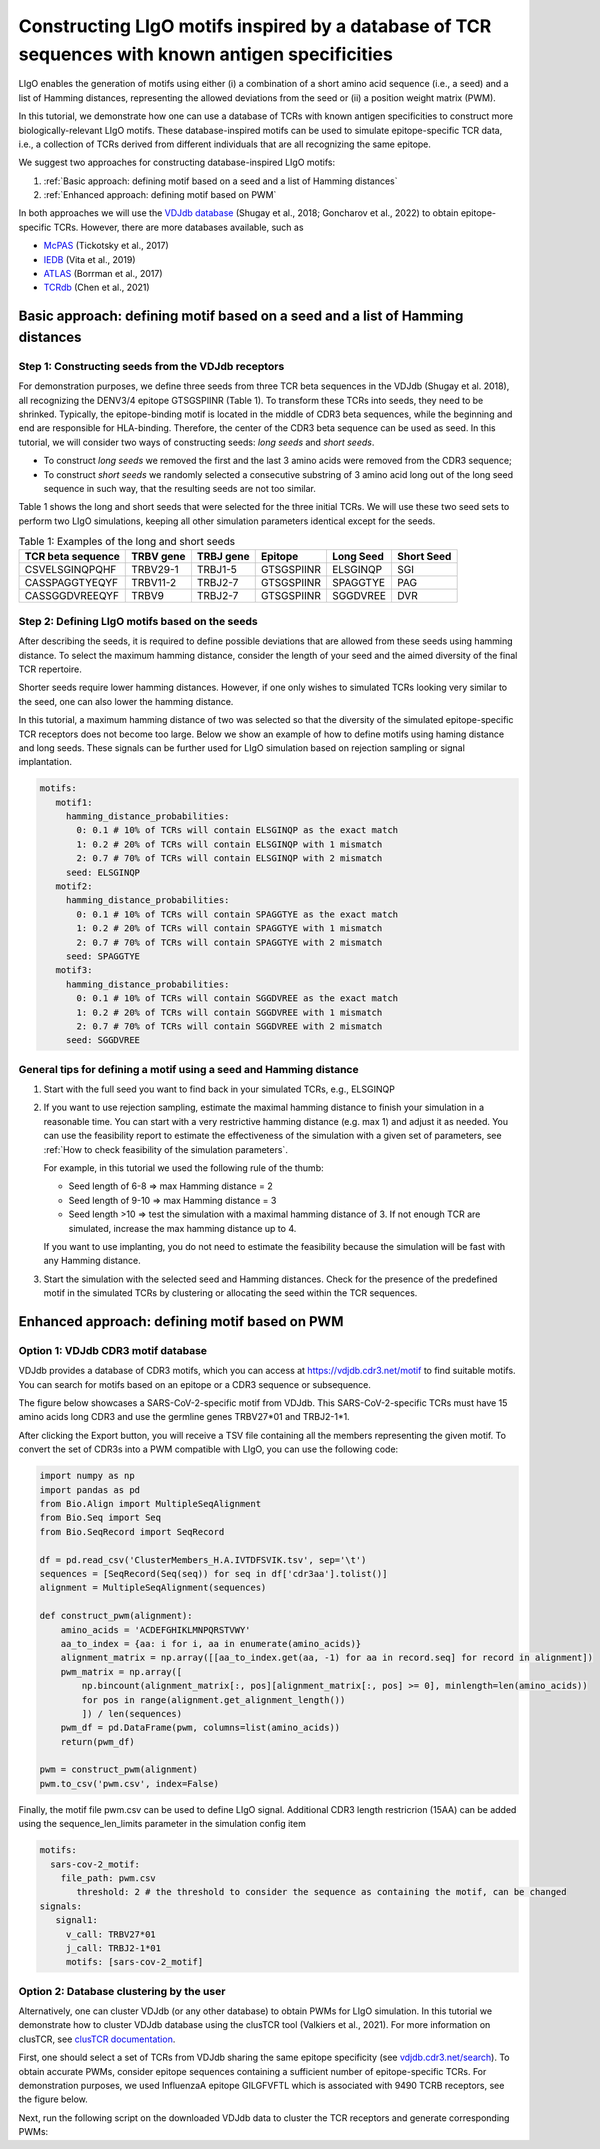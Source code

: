 Constructing LIgO motifs inspired by a database of TCR sequences with known antigen specificities
===================================================

LIgO enables the generation of motifs using either (i) a combination of a short amino acid sequence (i.e., a seed) and a list of Hamming distances, representing the allowed deviations from the seed or (ii) a position weight matrix (PWM). 

In this tutorial, we demonstrate how one can use a database of TCRs with known antigen specificities to construct more biologically-relevant LIgO motifs. These database-inspired motifs can be used to simulate epitope-specific TCR data, i.e., a collection of TCRs derived from different individuals that are all recognizing the same epitope. 

We suggest two approaches for constructing database-inspired LIgO motifs:

#. :ref:`Basic approach: defining motif based on a seed and a list of Hamming distances`

#. :ref:`Enhanced approach: defining motif based on PWM`

In both approaches we will use the  `VDJdb database <https:vdjdb.cdr3.net/>`_  (Shugay et al., 2018; Goncharov et al., 2022) to obtain epitope-specific TCRs. However, there are more databases available, such as 

- `McPAS <https://friedmanlab.weizmann.ac.il/McPAS-TCR/>`_ (Tickotsky et al., 2017) 

- `IEDB <https://www.iedb.org/>`_  (Vita et al., 2019) 

- `ATLAS <https://atlas.wenglab.org/web/>`_  (Borrman et al., 2017) 

- `TCRdb <http://bioinfo.life.hust.edu.cn/TCRdb/#/>`_  (Chen et al., 2021) 


Basic approach: defining motif based on a seed and a list of Hamming distances
---------------------------------------

Step 1: Constructing seeds from the VDJdb receptors
*************

For demonstration purposes, we define three seeds from three TCR beta sequences in the VDJdb (Shugay et al. 2018), all recognizing the DENV3/4 epitope GTSGSPIINR (Table 1). To transform these TCRs into seeds, they need to be shrinked. Typically, the epitope-binding motif is located in the middle of CDR3 beta sequences, while the beginning and end are responsible for HLA-binding. Therefore, the center of the CDR3 beta sequence can be used as seed. In this tutorial, we will consider two ways of constructing seeds: *long seeds* and *short seeds*.

- To construct *long seeds* we removed the first and the last 3 amino acids were removed from the CDR3 sequence;

- To construct *short seeds* we randomly selected a consecutive substring of 3 amino acid long out of the long seed sequence in such way, that the resulting seeds are not too similar.

Table 1 shows the long and short seeds that were selected for the three initial TCRs. We will use these two seed sets to perform two LIgO simulations, keeping all other simulation parameters identical except for the seeds.


.. list-table:: Table 1: Examples of the long and short seeds
  :header-rows: 1

  * - TCR beta sequence
    - TRBV gene
    - TRBJ gene
    - Epitope
    - Long Seed
    - Short Seed
  * - CSVELSGINQPQHF
    - TRBV29-1
    - TRBJ1-5
    - GTSGSPIINR
    - ELSGINQP
    - SGI
  * - CASSPAGGTYEQYF
    - TRBV11-2
    - TRBJ2-7
    - GTSGSPIINR
    - SPAGGTYE
    - PAG
  * - CASSGGDVREEQYF
    - TRBV9
    - TRBJ2-7
    - GTSGSPIINR
    - SGGDVREE
    - DVR


Step 2: Defining LIgO motifs based on the seeds
*************

After describing the seeds, it is required to define possible deviations that are allowed from these seeds using hamming distance. To select the maximum hamming distance, consider the length of your seed and the aimed diversity of the final TCR repertoire. 

.. note::
Shorter seeds require lower hamming distances. However, if one only wishes to simulated TCRs looking very similar to the seed, one can also lower the hamming distance. 

In this tutorial, a maximum hamming distance of two was selected so that the diversity of the simulated epitope-specific TCR receptors does not become too large. Below we show an example of how to define motifs using haming distance and long seeds. These signals can be further used for LIgO simulation based on rejection sampling or signal implantation.

.. code-block:: yaml

 motifs:
    motif1:
      hamming_distance_probabilities:
        0: 0.1 # 10% of TCRs will contain ELSGINQP as the exact match 
        1: 0.2 # 20% of TCRs will contain ELSGINQP with 1 mismatch 
        2: 0.7 # 70% of TCRs will contain ELSGINQP with 2 mismatch 
      seed: ELSGINQP
    motif2:
      hamming_distance_probabilities:
        0: 0.1 # 10% of TCRs will contain SPAGGTYE as the exact match 
        1: 0.2 # 20% of TCRs will contain SPAGGTYE with 1 mismatch 
        2: 0.7 # 70% of TCRs will contain SPAGGTYE with 2 mismatch
      seed: SPAGGTYE
    motif3:
      hamming_distance_probabilities:
        0: 0.1 # 10% of TCRs will contain SGGDVREE as the exact match
        1: 0.2 # 20% of TCRs will contain SGGDVREE with 1 mismatch 
        2: 0.7 # 70% of TCRs will contain SGGDVREE with 2 mismatch
      seed: SGGDVREE

General tips for defining a motif using a seed and Hamming distance
*************

#. Start with the full seed you want to find back in your simulated TCRs, e.g., ELSGINQP

#.  If you want to use rejection sampling, estimate the maximal hamming distance to finish your simulation in a reasonable time. You can start with a very restrictive hamming distance (e.g. max 1) and adjust it as needed. You can use the feasibility report to estimate the effectiveness of the simulation with a given set of parameters, see :ref:`How to check feasibility of the simulation parameters`.   

    For example, in this tutorial we used the following rule of the thumb:

    - Seed length of 6-8 => max Hamming distance = 2

    - Seed length of 9-10 => max Hamming distance = 3

    - Seed length >10 => test the simulation with a maximal hamming distance of 3. If not enough TCR are simulated, increase the max hamming distance up to 4.

    If you want to use implanting, you do not need to estimate the feasibility because the simulation will be fast with any Hamming distance.

#. Start the simulation with the selected seed and Hamming distances. Check for the presence of the predefined motif in the simulated TCRs by clustering or allocating the seed within the TCR sequences.


Enhanced approach: defining motif based on PWM 
---------------------------------------

Option 1: VDJdb CDR3 motif database
*************

VDJdb provides a database of CDR3 motifs, which you can access at https://vdjdb.cdr3.net/motif to find suitable motifs. You can search for motifs based on an epitope or a CDR3 sequence or subsequence.

The figure below showcases a SARS-CoV-2-specific motif from VDJdb. This SARS-CoV-2-specific TCRs must have 15 amino acids long CDR3 and use the germline genes TRBV27*01 and TRBJ2-1*1.

.. image:: ../_static/figures/VDJdb_CDR3_database.png
  :width: 1500

After clicking the Export button, you will receive a TSV file containing all the members representing the given motif. To convert the set of CDR3s into a PWM compatible with LIgO, you can use the following code:

.. code-block:: python

  import numpy as np
  import pandas as pd
  from Bio.Align import MultipleSeqAlignment
  from Bio.Seq import Seq
  from Bio.SeqRecord import SeqRecord
  
  df = pd.read_csv('ClusterMembers_H.A.IVTDFSVIK.tsv', sep='\t')
  sequences = [SeqRecord(Seq(seq)) for seq in df['cdr3aa'].tolist()]
  alignment = MultipleSeqAlignment(sequences)
  
  def construct_pwm(alignment):
      amino_acids = 'ACDEFGHIKLMNPQRSTVWY'
      aa_to_index = {aa: i for i, aa in enumerate(amino_acids)}
      alignment_matrix = np.array([[aa_to_index.get(aa, -1) for aa in record.seq] for record in alignment])
      pwm_matrix = np.array([
          np.bincount(alignment_matrix[:, pos][alignment_matrix[:, pos] >= 0], minlength=len(amino_acids))
          for pos in range(alignment.get_alignment_length())
          ]) / len(sequences)
      pwm_df = pd.DataFrame(pwm, columns=list(amino_acids))
      return(pwm_df)
  
  pwm = construct_pwm(alignment)
  pwm.to_csv('pwm.csv', index=False)


Finally, the motif file pwm.csv can be used to define LIgO signal. Additional CDR3 length restricrion (15AA) can be added using the sequence_len_limits parameter in the simulation config item

.. code-block:: yaml

 motifs:
   sars-cov-2_motif:
     file_path: pwm.csv
        threshold: 2 # the threshold to consider the sequence as containing the motif, can be changed
 signals:
    signal1:
      v_call: TRBV27*01
      j_call: TRBJ2-1*01
      motifs: [sars-cov-2_motif]

Option 2: Database clustering by the user
*************

Alternatively, one can cluster VDJdb (or any other database) to obtain PWMs for LIgO simulation. In this tutorial we demonstrate how to cluster VDJdb database using the clusTCR tool (Valkiers et al., 2021). For more information on clusTCR, see `clusTCR documentation <https://svalkiers.github.io/clusTCR/>`_. 

First, one should select a set of TCRs from VDJdb sharing the same epitope specificity (see `vdjdb.cdr3.net/search <https://vdjdb.cdr3.net/search>`_). To obtain accurate PWMs, consider epitope sequences containing a sufficient number of epitope-specific TCRs. For demonstration purposes, we used InfluenzaA epitope GILGFVFTL which is associated with 9490 TCRB receptors, see the figure below.  

.. image:: ../_static/figures/VDJdb_download.png 
  :width: 1500

Next, run the following script on the downloaded VDJdb data to cluster the TCR receptors and generate corresponding PWMs: 









